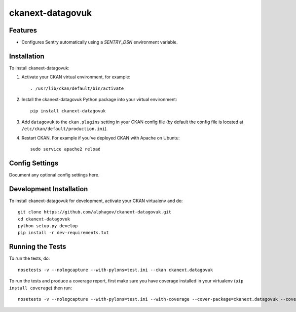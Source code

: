 
=============
ckanext-datagovuk
=============

.. Put a description of your extension here:
   What does it do? What features does it have?
   Consider including some screenshots or embedding a video!

--------
Features
--------

- Configures Sentry automatically using a `SENTRY_DSN` environment variable.

------------
Installation
------------

.. Add any additional install steps to the list below.
   For example installing any non-Python dependencies or adding any required
   config settings.

To install ckanext-datagovuk:

1. Activate your CKAN virtual environment, for example::

     . /usr/lib/ckan/default/bin/activate

2. Install the ckanext-datagovuk Python package into your virtual environment::

     pip install ckanext-datagovuk

3. Add ``datagovuk`` to the ``ckan.plugins`` setting in your CKAN
   config file (by default the config file is located at
   ``/etc/ckan/default/production.ini``).

4. Restart CKAN. For example if you've deployed CKAN with Apache on Ubuntu::

     sudo service apache2 reload


---------------
Config Settings
---------------

Document any optional config settings here.


------------------------
Development Installation
------------------------

To install ckanext-datagovuk for development, activate your CKAN virtualenv and
do::

    git clone https://github.com/alphagov/ckanext-datagovuk.git
    cd ckanext-datagovuk
    python setup.py develop
    pip install -r dev-requirements.txt


-----------------
Running the Tests
-----------------

To run the tests, do::

    nosetests -v --nologcapture --with-pylons=test.ini --ckan ckanext.datagovuk

To run the tests and produce a coverage report, first make sure you have
coverage installed in your virtualenv (``pip install coverage``) then run::

    nosetests -v --nologcapture --with-pylons=test.ini --with-coverage --cover-package=ckanext.datagovuk --cover-inclusive --cover-erase --cover-tests --ckan ckanext.datagovuk
